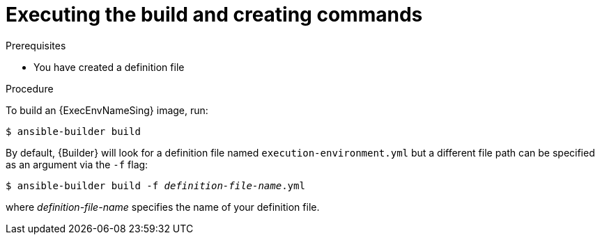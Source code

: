 [id="proc-executing-build"]

= Executing the build and creating commands

.Prerequisites
* You have created a definition file

.Procedure
To build an {ExecEnvNameSing} image, run:
----
$ ansible-builder build
----

By default, {Builder} will look for a definition file named `execution-environment.yml` but a different file path can be specified as an argument via the `-f` flag:
[subs=+quotes]
----
$ ansible-builder build -f _definition-file-name_.yml
----

where _definition-file-name_ specifies the name of your definition file.
